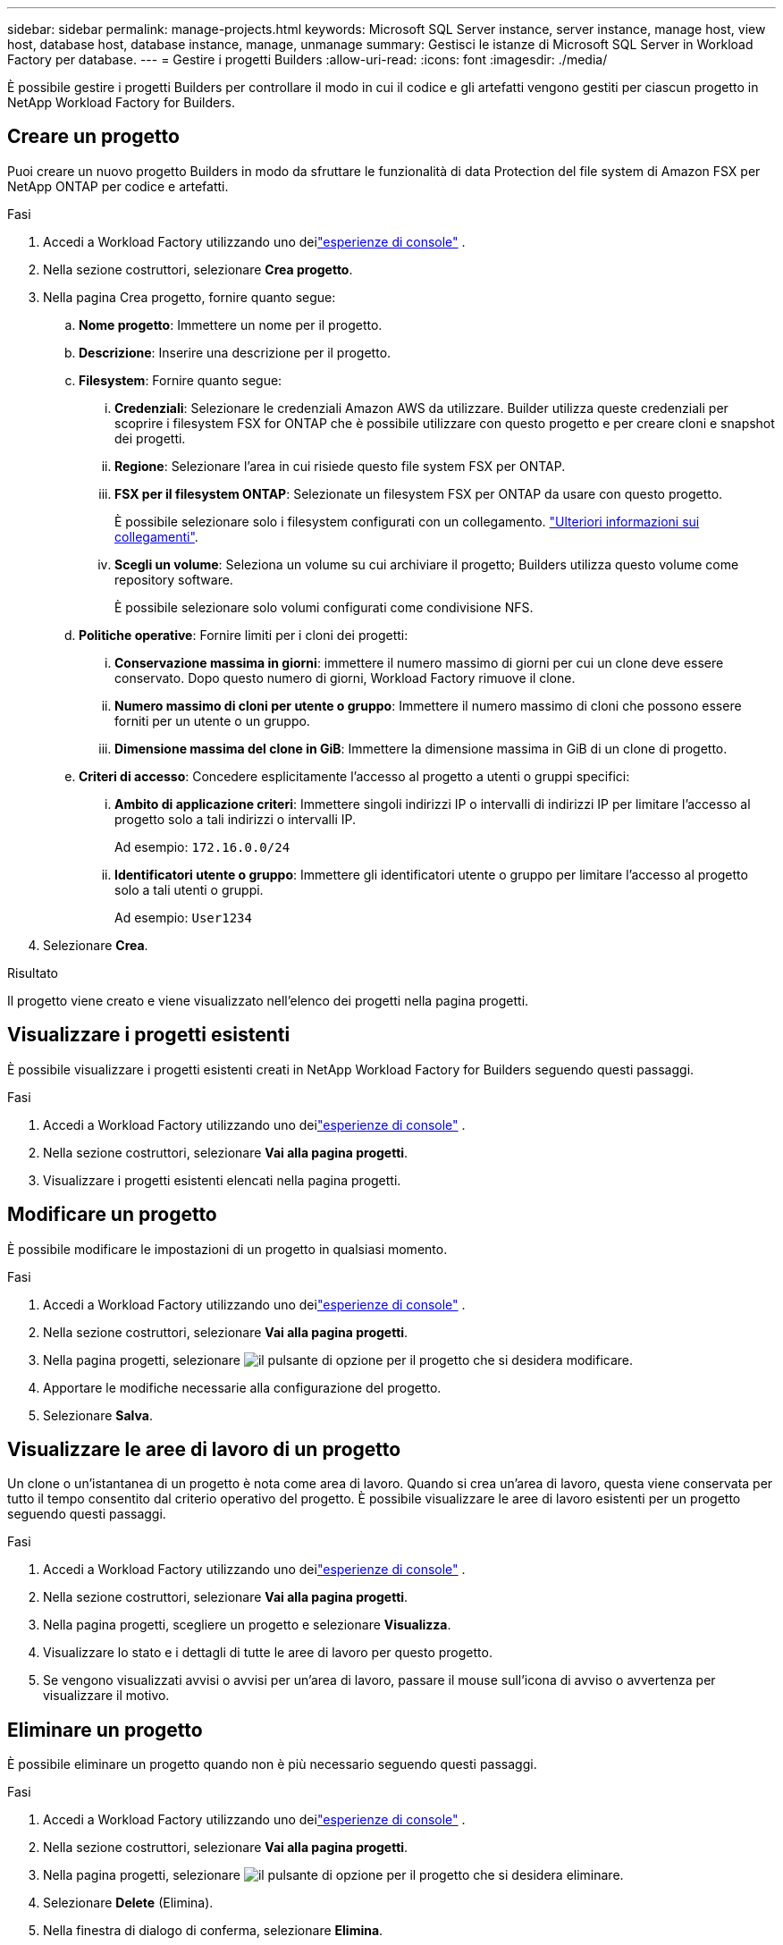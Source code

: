 ---
sidebar: sidebar 
permalink: manage-projects.html 
keywords: Microsoft SQL Server instance, server instance, manage host, view host, database host, database instance, manage, unmanage 
summary: Gestisci le istanze di Microsoft SQL Server in Workload Factory per database. 
---
= Gestire i progetti Builders
:allow-uri-read: 
:icons: font
:imagesdir: ./media/


[role="lead"]
È possibile gestire i progetti Builders per controllare il modo in cui il codice e gli artefatti vengono gestiti per ciascun progetto in NetApp Workload Factory for Builders.



== Creare un progetto

Puoi creare un nuovo progetto Builders in modo da sfruttare le funzionalità di data Protection del file system di Amazon FSX per NetApp ONTAP per codice e artefatti.

.Fasi
. Accedi a Workload Factory utilizzando uno deilink:https://docs.netapp.com/us-en/workload-setup-admin/console-experiences.html["esperienze di console"^] .
. Nella sezione costruttori, selezionare *Crea progetto*.
. Nella pagina Crea progetto, fornire quanto segue:
+
.. *Nome progetto*: Immettere un nome per il progetto.
.. *Descrizione*: Inserire una descrizione per il progetto.
.. *Filesystem*: Fornire quanto segue:
+
... *Credenziali*: Selezionare le credenziali Amazon AWS da utilizzare. Builder utilizza queste credenziali per scoprire i filesystem FSX for ONTAP che è possibile utilizzare con questo progetto e per creare cloni e snapshot dei progetti.
... *Regione*: Selezionare l'area in cui risiede questo file system FSX per ONTAP.
... *FSX per il filesystem ONTAP*: Selezionate un filesystem FSX per ONTAP da usare con questo progetto.
+
È possibile selezionare solo i filesystem configurati con un collegamento. https://docs.netapp.com/us-en/workload-fsx-ontap/links-overview.html["Ulteriori informazioni sui collegamenti"^].

... *Scegli un volume*: Seleziona un volume su cui archiviare il progetto; Builders utilizza questo volume come repository software.
+
È possibile selezionare solo volumi configurati come condivisione NFS.



.. *Politiche operative*: Fornire limiti per i cloni dei progetti:
+
... *Conservazione massima in giorni*: immettere il numero massimo di giorni per cui un clone deve essere conservato.  Dopo questo numero di giorni, Workload Factory rimuove il clone.
... *Numero massimo di cloni per utente o gruppo*: Immettere il numero massimo di cloni che possono essere forniti per un utente o un gruppo.
... *Dimensione massima del clone in GiB*: Immettere la dimensione massima in GiB di un clone di progetto.


.. *Criteri di accesso*: Concedere esplicitamente l'accesso al progetto a utenti o gruppi specifici:
+
... *Ambito di applicazione criteri*: Immettere singoli indirizzi IP o intervalli di indirizzi IP per limitare l'accesso al progetto solo a tali indirizzi o intervalli IP.
+
Ad esempio: `172.16.0.0/24`

... *Identificatori utente o gruppo*: Immettere gli identificatori utente o gruppo per limitare l'accesso al progetto solo a tali utenti o gruppi.
+
Ad esempio: `User1234`





. Selezionare *Crea*.


.Risultato
Il progetto viene creato e viene visualizzato nell'elenco dei progetti nella pagina progetti.



== Visualizzare i progetti esistenti

È possibile visualizzare i progetti esistenti creati in NetApp Workload Factory for Builders seguendo questi passaggi.

.Fasi
. Accedi a Workload Factory utilizzando uno deilink:https://docs.netapp.com/us-en/workload-setup-admin/console-experiences.html["esperienze di console"^] .
. Nella sezione costruttori, selezionare *Vai alla pagina progetti*.
. Visualizzare i progetti esistenti elencati nella pagina progetti.




== Modificare un progetto

È possibile modificare le impostazioni di un progetto in qualsiasi momento.

.Fasi
. Accedi a Workload Factory utilizzando uno deilink:https://docs.netapp.com/us-en/workload-setup-admin/console-experiences.html["esperienze di console"^] .
. Nella sezione costruttori, selezionare *Vai alla pagina progetti*.
. Nella pagina progetti, selezionare image:icon-action.png["il pulsante di opzione"] per il progetto che si desidera modificare.
. Apportare le modifiche necessarie alla configurazione del progetto.
. Selezionare *Salva*.




== Visualizzare le aree di lavoro di un progetto

Un clone o un'istantanea di un progetto è nota come area di lavoro. Quando si crea un'area di lavoro, questa viene conservata per tutto il tempo consentito dal criterio operativo del progetto. È possibile visualizzare le aree di lavoro esistenti per un progetto seguendo questi passaggi.

.Fasi
. Accedi a Workload Factory utilizzando uno deilink:https://docs.netapp.com/us-en/workload-setup-admin/console-experiences.html["esperienze di console"^] .
. Nella sezione costruttori, selezionare *Vai alla pagina progetti*.
. Nella pagina progetti, scegliere un progetto e selezionare *Visualizza*.
. Visualizzare lo stato e i dettagli di tutte le aree di lavoro per questo progetto.
. Se vengono visualizzati avvisi o avvisi per un'area di lavoro, passare il mouse sull'icona di avviso o avvertenza per visualizzare il motivo.




== Eliminare un progetto

È possibile eliminare un progetto quando non è più necessario seguendo questi passaggi.

.Fasi
. Accedi a Workload Factory utilizzando uno deilink:https://docs.netapp.com/us-en/workload-setup-admin/console-experiences.html["esperienze di console"^] .
. Nella sezione costruttori, selezionare *Vai alla pagina progetti*.
. Nella pagina progetti, selezionare image:icon-action.png["il pulsante di opzione"] per il progetto che si desidera eliminare.
. Selezionare *Delete* (Elimina).
. Nella finestra di dialogo di conferma, selezionare *Elimina*.


.Risultato
Il progetto viene eliminato e qualsiasi codice o artefatto associato al progetto viene eliminato dal volume. Le snapshot e i cloni del progetto vengono conservati.

